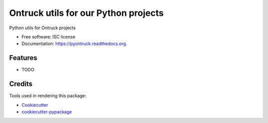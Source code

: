 ===============================
Ontruck utils for our Python projects
===============================

.. image:: https://img.shields.io/pypi/v/pyontruck.svg
        :target: https://pypi.python.org/pypi/pyontruck

.. image:: https://img.shields.io/travis/jorgeas80/pyontruck.svg
        :target: https://travis-ci.org/jorgeas80/pyontruck

.. image:: https://readthedocs.org/projects/pyontruck/badge/?version=latest
        :target: https://readthedocs.org/projects/pyontruck/?badge=latest
        :alt: Documentation Status


Python utils for Ontruck projects

* Free software: ISC license
* Documentation: https://pyontruck.readthedocs.org.

Features
--------

* TODO

Credits
---------

Tools used in rendering this package:

*  Cookiecutter_
*  `cookiecutter-pypackage`_

.. _Cookiecutter: https://github.com/audreyr/cookiecutter
.. _`cookiecutter-pypackage`: https://github.com/audreyr/cookiecutter-pypackage
